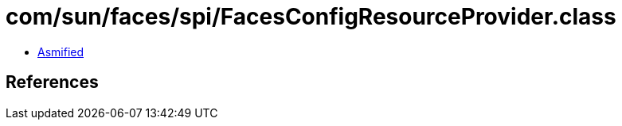 = com/sun/faces/spi/FacesConfigResourceProvider.class

 - link:FacesConfigResourceProvider-asmified.java[Asmified]

== References

